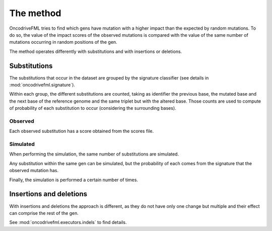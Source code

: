 The method
==========

OncodriveFML tries to find which gens have mutation with a higher impact
than the expected by random mutations. To do so, the value of the
impact scores of the observed mutations is compared with the value of the
same number of mutations occurring in random positions of the gen.

The method operates differently with substitutions and with insertions or deletions.

Substitutions
-------------

The substitutions that occur in the dataset are grouped by the signature classifier
(see details in :mod:`oncodrivefml.signature`).

Within each group, the different substitutions are counted, taking as identifier the previous base, the
mutated base and the next base of the reference genome and the same triplet but with the altered base.
Those counts are used to compute of probability of each substitution to occur (considering the surrounding bases).


Observed
^^^^^^^^

Each observed substitution has a score obtained from the scores file.

Simulated
^^^^^^^^^

When performing the simulation, the same number of substitutions are simulated.

Any substitution within the same gen can be simulated, but the probability of each comes from the
signature that the observed mutation has.

Finally, the simulation is performed a certain number of times.


Insertions and deletions
------------------------

With insertions and deletions the approach is different,
as they do not have only one change but multiple and their effect can
comprise the rest of the gen.

See :mod:`oncodrivefml.executors.indels` to find details.
